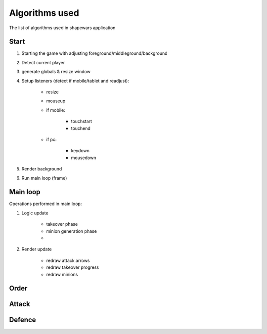 .. _algorithms:

===============
Algorithms used
===============

The list of algorithms used in shapewars application

.. _start:
-----
Start
-----

1. Starting the game with adjusting foreground/middleground/background
2. Detect current player
3. generate globals & resize window
4. Setup listeners (detect if mobile/tablet and readjust):

    * resize
    * mouseup
    * if mobile:

        - touchstart
        - touchend

    * if pc:

        - keydown
        - mousedown

5. Render background
6. Run main loop (frame)


.. _main-loop:
---------
Main loop
---------

Operations performed in main loop:

1. Logic update

    * takeover phase
    * minion generation phase
    * .. todo:: implement minion movement phase

2. Render update

    * redraw attack arrows
    * redraw takeover progress
    * redraw minions


.. _order:
-----
Order
-----


.. _attack:
------
Attack
------

.. _defence:
-------
Defence
-------

